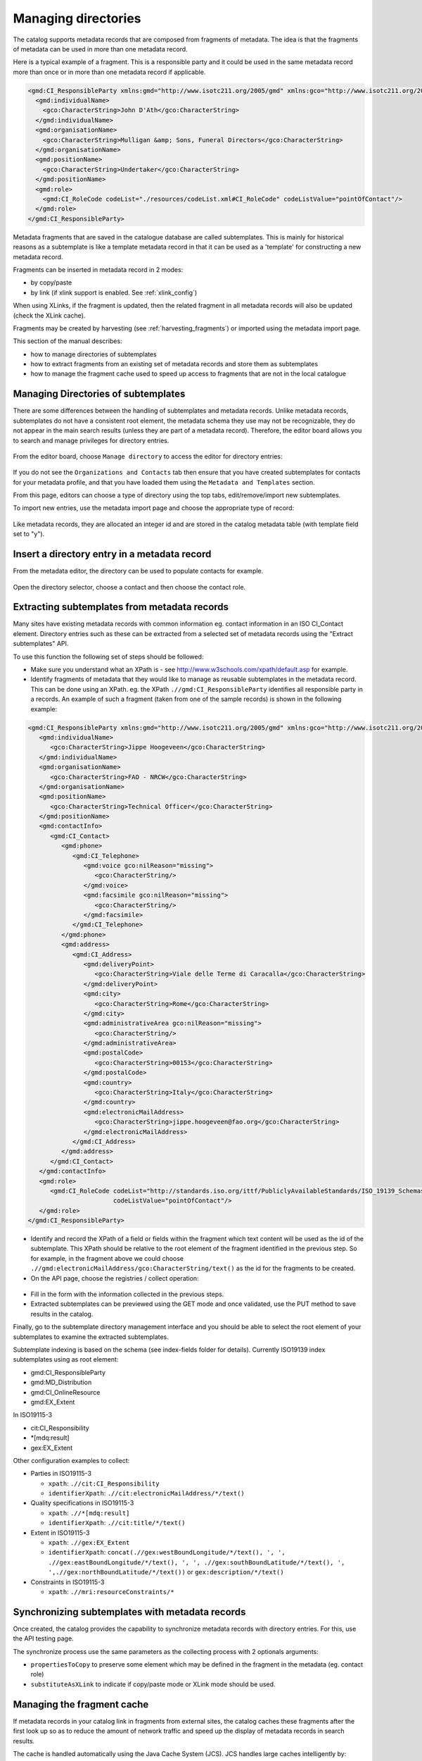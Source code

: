 .. _managing-directories:

Managing directories
####################


The catalog supports metadata records that are composed from fragments of metadata. The idea is that the fragments of metadata can be used in more than one metadata record.

Here is a typical example of a fragment. This is a responsible party and it could be used in the same metadata record more than once or in more than one metadata record if applicable.

.. code-block:: xml

 <gmd:CI_ResponsibleParty xmlns:gmd="http://www.isotc211.org/2005/gmd" xmlns:gco="http://www.isotc211.org/2005/gco">
   <gmd:individualName>
     <gco:CharacterString>John D'Ath</gco:CharacterString>
   </gmd:individualName>
   <gmd:organisationName>
     <gco:CharacterString>Mulligan &amp; Sons, Funeral Directors</gco:CharacterString>
   </gmd:organisationName>
   <gmd:positionName>
     <gco:CharacterString>Undertaker</gco:CharacterString>
   </gmd:positionName>
   <gmd:role>
     <gmd:CI_RoleCode codeList="./resources/codeList.xml#CI_RoleCode" codeListValue="pointOfContact"/>
   </gmd:role>
 </gmd:CI_ResponsibleParty>


Metadata fragments that are saved in the catalogue database are called subtemplates.
This is mainly for historical reasons as a subtemplate is like a template metadata record
in that it can be used as a 'template' for constructing a new metadata record.

Fragments can be inserted in metadata record in 2 modes:

- by copy/paste

- by link (if xlink support is enabled. See :ref:`xlink_config`)


When using XLinks, if the fragment is updated, then the related fragment in all metadata records will also be updated (check the XLink cache).


Fragments may be created by harvesting (see :ref:`harvesting_fragments`) or imported using the metadata import page.



This section of the manual describes:

- how to manage directories of subtemplates

- how to extract fragments from an existing set of metadata records and store them as subtemplates

- how to manage the fragment cache used to speed up access to fragments that are not in the local catalogue


Managing Directories of subtemplates
````````````````````````````````````

There are some differences between the handling of subtemplates and metadata records.
Unlike metadata records, subtemplates do not have a consistent root element,
the metadata schema they use may not be recognizable, they do not appear
in the main search results (unless they are part of a metadata record). Therefore, the
editor board allows you to search and manage privileges for directory entries.

.. figure:: img/directories-search.png


From the editor board, choose ``Manage directory`` to access the editor for directory entries:


.. figure:: img/directories-manager.png

If you do not see the ``Organizations and Contacts`` tab then ensure that you have created subtemplates for contacts for your metadata profile, and that you have loaded them using the ``Metadata and Templates`` section.

From this page, editors can choose a type of directory using the top tabs, edit/remove/import new subtemplates.

To import new entries, use the metadata import page and choose the appropriate type of record:

.. figure:: img/directories-import.png


Like metadata records, they are allocated an integer id and are stored in the catalog metadata table (with template field set to "y").

Insert a directory entry in a metadata record
`````````````````````````````````````````````

From the metadata editor, the directory can be used to populate contacts for example.

.. figure:: img/directories-editor-popup.png

Open the directory selector, choose a contact and then choose the contact role.

.. figure:: img/directories-editor-popupopen.png



Extracting subtemplates from metadata records
`````````````````````````````````````````````

Many sites have existing metadata records with common information eg. contact
information in an ISO CI_Contact element. Directory entries such as these can
be extracted from a selected set of metadata records using the "Extract subtemplates" API.


To use this function the following set of steps should be followed:

- Make sure you understand what an XPath is - see http://www.w3schools.com/xpath/default.asp for example.


- Identify fragments of metadata that they would like to manage as reusable subtemplates in the metadata record. This can be done using an XPath. eg. the XPath ``.//gmd:CI_ResponsibleParty`` identifies all responsible party in a records. An example of such a fragment (taken from one of the sample records) is shown in the following example:

.. code-block:: xml

      <gmd:CI_ResponsibleParty xmlns:gmd="http://www.isotc211.org/2005/gmd" xmlns:gco="http://www.isotc211.org/2005/gco">
         <gmd:individualName>
            <gco:CharacterString>Jippe Hoogeveen</gco:CharacterString>
         </gmd:individualName>
         <gmd:organisationName>
            <gco:CharacterString>FAO - NRCW</gco:CharacterString>
         </gmd:organisationName>
         <gmd:positionName>
            <gco:CharacterString>Technical Officer</gco:CharacterString>
         </gmd:positionName>
         <gmd:contactInfo>
            <gmd:CI_Contact>
               <gmd:phone>
                  <gmd:CI_Telephone>
                     <gmd:voice gco:nilReason="missing">
                        <gco:CharacterString/>
                     </gmd:voice>
                     <gmd:facsimile gco:nilReason="missing">
                        <gco:CharacterString/>
                     </gmd:facsimile>
                  </gmd:CI_Telephone>
               </gmd:phone>
               <gmd:address>
                  <gmd:CI_Address>
                     <gmd:deliveryPoint>
                        <gco:CharacterString>Viale delle Terme di Caracalla</gco:CharacterString>
                     </gmd:deliveryPoint>
                     <gmd:city>
                        <gco:CharacterString>Rome</gco:CharacterString>
                     </gmd:city>
                     <gmd:administrativeArea gco:nilReason="missing">
                        <gco:CharacterString/>
                     </gmd:administrativeArea>
                     <gmd:postalCode>
                        <gco:CharacterString>00153</gco:CharacterString>
                     </gmd:postalCode>
                     <gmd:country>
                        <gco:CharacterString>Italy</gco:CharacterString>
                     </gmd:country>
                     <gmd:electronicMailAddress>
                        <gco:CharacterString>jippe.hoogeveen@fao.org</gco:CharacterString>
                     </gmd:electronicMailAddress>
                  </gmd:CI_Address>
               </gmd:address>
            </gmd:CI_Contact>
         </gmd:contactInfo>
         <gmd:role>
            <gmd:CI_RoleCode codeList="http://standards.iso.org/ittf/PubliclyAvailableStandards/ISO_19139_Schemas/resources/codelist/ML_gmxCodelists.xml#CI_RoleCode"
                             codeListValue="pointOfContact"/>
         </gmd:role>
      </gmd:CI_ResponsibleParty>


- Identify and record the XPath of a field or fields within the fragment which text content will be used as the id of the subtemplate. This XPath should be relative to the root element of the fragment identified in the previous step. So for example, in the fragment above we could choose ``.//gmd:electronicMailAddress/gco:CharacterString/text()`` as the id for the fragments to be created.

- On the API page, choose the registries / collect operation:



.. figure:: img/directories-api-collect.png




- Fill in the form with the information collected in the previous steps.

- Extracted subtemplates can be previewed using the GET mode and once validated, use the PUT method to save results in the catalog.



Finally, go to the subtemplate directory management interface and you should be able to select the root element of your subtemplates to examine the extracted subtemplates.


Subtemplate indexing is based on the schema (see index-fields folder for details). Currently ISO19139 index subtemplates using as root element:

- gmd:CI_ResponsibleParty

- gmd:MD_Distribution

- gmd:CI_OnlineResource

- gmd:EX_Extent

In ISO19115-3

- cit:CI_Responsibility

- \*[mdq:result]

- gex:EX_Extent


Other configuration examples to collect:

- Parties in ISO19115-3

  - ``xpath``: ``.//cit:CI_Responsibility``

  - ``identifierXpath``: ``.//cit:electronicMailAddress/*/text()``

- Quality specifications in ISO19115-3

  - ``xpath``: ``.//*[mdq:result]``

  - ``identifierXpath``: ``.//cit:title/*/text()``

- Extent in ISO19115-3

  - ``xpath``: ``.//gex:EX_Extent``

  - ``identifierXpath``: ``concat(.//gex:westBoundLongitude/*/text(), ', ', .//gex:eastBoundLongitude/*/text(), ', ', .//gex:southBoundLatitude/*/text(), ', ',.//gex:northBoundLatitude/*/text())`` or ``gex:description/*/text()``

- Constraints in ISO19115-3

  - ``xpath``: ``.//mri:resourceConstraints/*``






Synchronizing subtemplates with metadata records
````````````````````````````````````````````````

Once created, the catalog provides the capability to synchronize metadata records
with directory entries. For this, use the API testing page.

The synchronize process use the same parameters as the collecting process with 2 optionals arguments:

- ``propertiesToCopy`` to preserve some element which may be defined in the fragment in the metadata (eg. contact role)

- ``substituteAsXLink`` to indicate if copy/paste mode or XLink mode should be used.



.. figure:: img/directories-api-synch.png



Managing the fragment cache
```````````````````````````

If metadata records in your catalog link in fragments from external sites,
the catalog caches these fragments after the first look up so as to reduce
the amount of network traffic and speed up the display of metadata records in search results.

The cache is handled automatically using the Java Cache System (JCS).
JCS handles large caches intelligently by:

- defining a maximum number of cached objects

- using as much main memory as possible before moving to secondary storage (disk)

- providing cache persistence: the cache is saved to disk when the web application is shutdown and restores the cache from disk when restarting


You can configure JCS parameters in GeoNetwork using the JCS configuration file in **INSTALL_DIR/web/geonetwork/WEB-INF/classes/cache.ccf**.

Some operations in the catalog (such as harvesting) that generate metadata fragments,
will automatically refresh the XLink cache when a new fragment is generated.
However, if you are linking fragments from an external site, then depending
on how often the change, you will need to manually refresh the XLink cache.
To do this you should navigate to the Administration page and select the
"Clear XLink Cache and Rebuild Index of Records with XLinks" function as
highlighted in the following screenshot of the "Administration" page.


.. figure:: img/directories-cache.png


